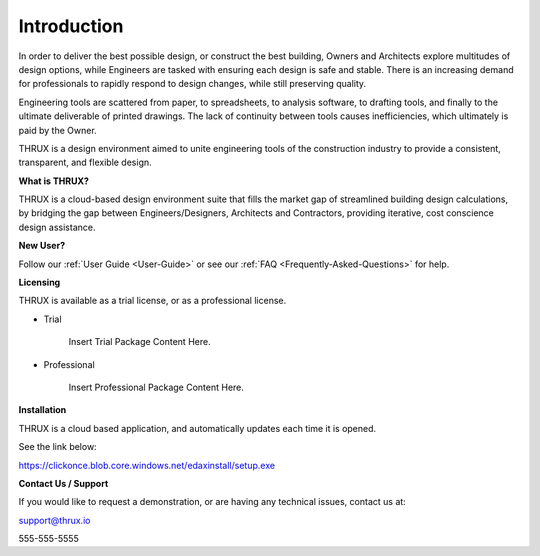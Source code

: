 Introduction
============

In order to deliver the best possible design, or construct the best building, Owners and Architects explore multitudes of design options, while Engineers are tasked with ensuring each design is safe and stable.  There is an increasing demand for professionals to rapidly respond to design changes, while still preserving quality.

Engineering tools are scattered from paper, to spreadsheets, to analysis software, to drafting tools, and finally to the ultimate deliverable of printed drawings.  The lack of continuity between tools causes inefficiencies, which ultimately is paid by the Owner.

THRUX is a design environment aimed to unite engineering tools of the construction industry to provide a consistent, transparent, and flexible design.

**What is THRUX?**

THRUX is a cloud-based design environment suite that fills the market gap of streamlined building design calculations, by bridging the gap between Engineers/Designers, Architects and Contractors, providing iterative, cost conscience design assistance.

**New User?**

Follow our :ref:`User Guide <User-Guide>` or see our :ref:`FAQ <Frequently-Asked-Questions>` for help.

**Licensing**

THRUX is available as a trial license, or as a professional license.

- Trial

    Insert Trial Package Content Here.

- Professional

    Insert Professional Package Content Here.

**Installation**

THRUX is a cloud based application, and automatically updates each time it is opened.

See the link below:

https://clickonce.blob.core.windows.net/edaxinstall/setup.exe

**Contact Us / Support**

If you would like to request a demonstration, or are having any technical issues, contact us at:

support@thrux.io

555-555-5555
